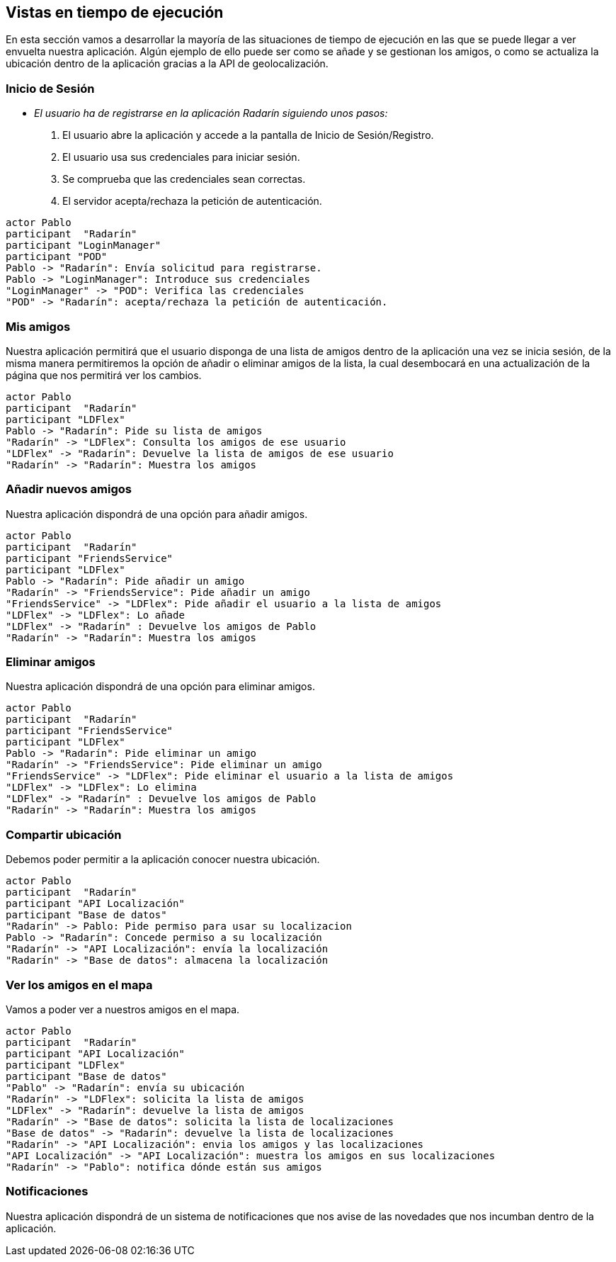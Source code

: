 [[section-runtime-view]]
== Vistas en tiempo de ejecución



// [role="arc42help"]
// ****
// .Contents
// The runtime view describes concrete behavior and interactions of the system’s building blocks in form of scenarios from the following areas:

// * important use cases or features: how do building blocks execute them?
// * interactions at critical external interfaces: how do building blocks cooperate with users and neighboring systems?
// * operation and administration: launch, start-up, stop
// * error and exception scenarios

// Remark: The main criterion for the choice of possible scenarios (sequences, workflows) is their *architectural relevance*. It is *not* important to describe a large number of scenarios. You should rather document a representative selection.

// .Motivation
// You should understand how (instances of) building blocks of your system perform their job and communicate at runtime.
// You will mainly capture scenarios in your documentation to communicate your architecture to stakeholders that are less willing or able to read and understand the static models (building block view, deployment view).

// .Form
// There are many notations for describing scenarios, e.g.

// * numbered list of steps (in natural language)
// * activity diagrams or flow charts
// * sequence diagrams
// * BPMN or EPCs (event process chains)
// * state machines
// * ...

// ****


En esta sección vamos a desarrollar la mayoría de las situaciones de tiempo de ejecución en las que se puede llegar a ver envuelta nuestra aplicación.
Algún ejemplo de ello puede ser como se añade y se gestionan los amigos, o como se actualiza la ubicación dentro de la aplicación gracias a la API de geolocalización.

=== Inicio de Sesión

* _El usuario ha de registrarse en la aplicación Radarín siguiendo unos pasos:_
1. El usuario abre la aplicación y accede a la pantalla de Inicio de Sesión/Registro.
2. El usuario usa sus credenciales para iniciar sesión.
3. Se comprueba que las credenciales sean correctas.
4. El servidor acepta/rechaza la petición de autenticación.

[plantuml,"inicio_de_sesion",png]
----
actor Pablo
participant  "Radarín"
participant "LoginManager"
participant "POD"
Pablo -> "Radarín": Envía solicitud para registrarse.
Pablo -> "LoginManager": Introduce sus credenciales
"LoginManager" -> "POD": Verifica las credenciales
"POD" -> "Radarín": acepta/rechaza la petición de autenticación.
----

=== Mis amigos
Nuestra aplicación permitirá que el usuario disponga de una lista de amigos dentro de la aplicación una vez se inicia sesión, de la misma manera permitiremos
la opción de añadir o eliminar amigos de la lista, la cual desembocará en una actualización de la página que nos permitirá ver los cambios.

[plantuml,"mostrar_amigos",png]
----
actor Pablo
participant  "Radarín"
participant "LDFlex"
Pablo -> "Radarín": Pide su lista de amigos
"Radarín" -> "LDFlex": Consulta los amigos de ese usuario
"LDFlex" -> "Radarín": Devuelve la lista de amigos de ese usuario
"Radarín" -> "Radarín": Muestra los amigos
----

=== Añadir nuevos amigos
Nuestra aplicación dispondrá de una opción para añadir amigos.

[plantuml,"anadir_amigos",png]
----
actor Pablo
participant  "Radarín"
participant "FriendsService"
participant "LDFlex"
Pablo -> "Radarín": Pide añadir un amigo
"Radarín" -> "FriendsService": Pide añadir un amigo
"FriendsService" -> "LDFlex": Pide añadir el usuario a la lista de amigos
"LDFlex" -> "LDFlex": Lo añade
"LDFlex" -> "Radarín" : Devuelve los amigos de Pablo
"Radarín" -> "Radarín": Muestra los amigos
----

=== Eliminar amigos
Nuestra aplicación dispondrá de una opción para eliminar amigos.

[plantuml,"eliminar_amigos",png]
----
actor Pablo
participant  "Radarín"
participant "FriendsService"
participant "LDFlex"
Pablo -> "Radarín": Pide eliminar un amigo
"Radarín" -> "FriendsService": Pide eliminar un amigo
"FriendsService" -> "LDFlex": Pide eliminar el usuario a la lista de amigos
"LDFlex" -> "LDFlex": Lo elimina
"LDFlex" -> "Radarín" : Devuelve los amigos de Pablo
"Radarín" -> "Radarín": Muestra los amigos
----

=== Compartir ubicación

Debemos poder permitir a la aplicación conocer nuestra ubicación.

[plantuml,"compartir_ubicacion",png]
----
actor Pablo
participant  "Radarín"
participant "API Localización"
participant "Base de datos"
"Radarín" -> Pablo: Pide permiso para usar su localizacion
Pablo -> "Radarín": Concede permiso a su localización
"Radarín" -> "API Localización": envía la localización
"Radarín" -> "Base de datos": almacena la localización
----

=== Ver los amigos en el mapa

Vamos a poder ver a nuestros amigos en el mapa.

[plantuml,"ver_amigos_mapa",png]
----
actor Pablo
participant  "Radarín"
participant "API Localización"
participant "LDFlex"
participant "Base de datos"
"Pablo" -> "Radarín": envía su ubicación
"Radarín" -> "LDFlex": solicita la lista de amigos
"LDFlex" -> "Radarín": devuelve la lista de amigos
"Radarín" -> "Base de datos": solicita la lista de localizaciones
"Base de datos" -> "Radarín": devuelve la lista de localizaciones
"Radarín" -> "API Localización": envia los amigos y las localizaciones
"API Localización" -> "API Localización": muestra los amigos en sus localizaciones
"Radarín" -> "Pablo": notifica dónde están sus amigos
----

=== Notificaciones
Nuestra aplicación dispondrá de un sistema de notificaciones que nos avise de las novedades que nos incumban dentro de la aplicación.

